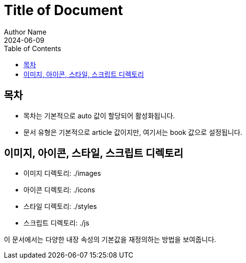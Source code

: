 = Title of Document
Author Name
:revdate: 2024-06-09
:toc:
:doctype: book
:imagesdir: ./images
:iconsdir: ./icons
:stylesdir: ./styles
:scriptsdir: ./js

== 목차

* 목차는 기본적으로 auto 값이 할당되어 활성화됩니다.
* 문서 유형은 기본적으로 article 값이지만, 여기서는 book 값으로 설정됩니다.

== 이미지, 아이콘, 스타일, 스크립트 디렉토리

* 이미지 디렉토리: {imagesdir}
* 아이콘 디렉토리: {iconsdir}
* 스타일 디렉토리: {stylesdir}
* 스크립트 디렉토리: {scriptsdir}

이 문서에서는 다양한 내장 속성의 기본값을 재정의하는 방법을 보여줍니다.